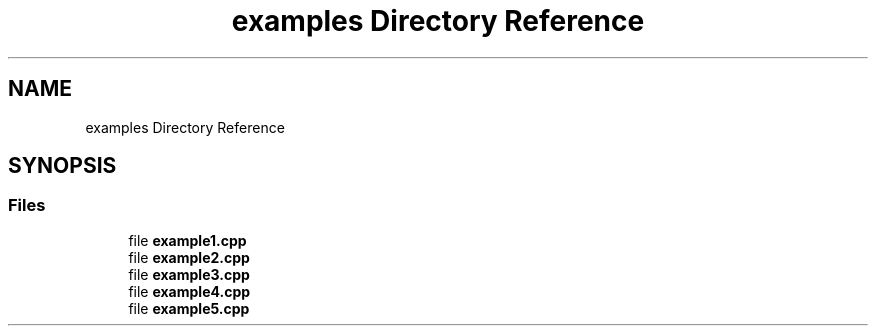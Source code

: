 .TH "examples Directory Reference" 3 "Wed Aug 22 2018" "YACL" \" -*- nroff -*-
.ad l
.nh
.SH NAME
examples Directory Reference
.SH SYNOPSIS
.br
.PP
.SS "Files"

.in +1c
.ti -1c
.RI "file \fBexample1\&.cpp\fP"
.br
.ti -1c
.RI "file \fBexample2\&.cpp\fP"
.br
.ti -1c
.RI "file \fBexample3\&.cpp\fP"
.br
.ti -1c
.RI "file \fBexample4\&.cpp\fP"
.br
.ti -1c
.RI "file \fBexample5\&.cpp\fP"
.br
.in -1c
